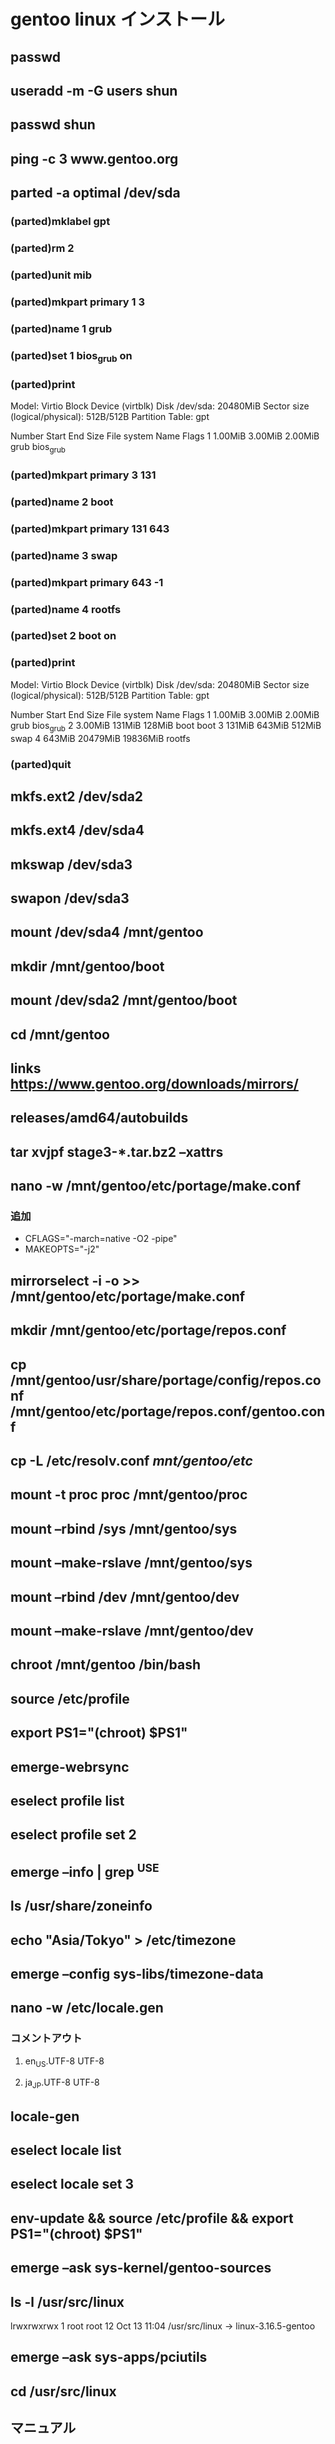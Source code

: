 * gentoo linux インストール

** passwd

** useradd -m -G users shun

** passwd shun

** ping -c 3 www.gentoo.org

** parted -a optimal /dev/sda
*** (parted)mklabel gpt
*** (parted)rm 2
*** (parted)unit mib
*** (parted)mkpart primary 1 3
*** (parted)name 1 grub
*** (parted)set 1 bios_grub on
*** (parted)print
    Model: Virtio Block Device (virtblk)
    Disk /dev/sda: 20480MiB
    Sector size (logical/physical): 512B/512B
    Partition Table: gpt
  
    Number   Start      End      Size     File system  Name   Flags
    1       1.00MiB    3.00MiB  2.00MiB               grub   bios_grub
*** (parted)mkpart primary 3 131
*** (parted)name 2 boot
*** (parted)mkpart primary 131 643
*** (parted)name 3 swap
*** (parted)mkpart primary 643 -1
*** (parted)name 4 rootfs
*** (parted)set 2 boot on
*** (parted)print
    Model: Virtio Block Device (virtblk)
    Disk /dev/sda: 20480MiB
    Sector size (logical/physical): 512B/512B
    Partition Table: gpt
  
    Number   Start      End      Size     File system  Name   Flags
    1       1.00MiB    3.00MiB  2.00MiB               grub   bios_grub
    2       3.00MiB    131MiB   128MiB                boot   boot
    3       131MiB     643MiB   512MiB                swap
    4       643MiB     20479MiB 19836MiB              rootfs
*** (parted)quit

** mkfs.ext2 /dev/sda2

** mkfs.ext4 /dev/sda4

** mkswap /dev/sda3

** swapon /dev/sda3

** mount /dev/sda4 /mnt/gentoo

** mkdir /mnt/gentoo/boot

** mount /dev/sda2 /mnt/gentoo/boot

** cd /mnt/gentoo

** links https://www.gentoo.org/downloads/mirrors/

** releases/amd64/autobuilds

** tar xvjpf stage3-*.tar.bz2 --xattrs

** nano -w /mnt/gentoo/etc/portage/make.conf
*** 追加
    - CFLAGS="-march=native -O2 -pipe"
    - MAKEOPTS="-j2"

** mirrorselect -i -o >> /mnt/gentoo/etc/portage/make.conf

** mkdir /mnt/gentoo/etc/portage/repos.conf

** cp /mnt/gentoo/usr/share/portage/config/repos.conf /mnt/gentoo/etc/portage/repos.conf/gentoo.conf

** cp -L /etc/resolv.conf /mnt/gentoo/etc/

** mount -t proc proc /mnt/gentoo/proc

** mount --rbind /sys /mnt/gentoo/sys

** mount --make-rslave /mnt/gentoo/sys

** mount --rbind /dev /mnt/gentoo/dev

** mount --make-rslave /mnt/gentoo/dev

** chroot /mnt/gentoo /bin/bash

** source /etc/profile

** export PS1="(chroot) $PS1"

** emerge-webrsync

** eselect profile list

** eselect profile set 2

** emerge --info | grep ^USE

** ls /usr/share/zoneinfo

** echo "Asia/Tokyo" > /etc/timezone

** emerge --config sys-libs/timezone-data

** nano -w /etc/locale.gen
*** コメントアウト
**** en_US.UTF-8 UTF-8
**** ja_JP.UTF-8 UTF-8

** locale-gen

** eselect locale list

** eselect locale set 3

** env-update && source /etc/profile && export PS1="(chroot) $PS1"

** emerge --ask sys-kernel/gentoo-sources

** ls -l /usr/src/linux
   lrwxrwxrwx    1 root   root    12 Oct 13 11:04 /usr/src/linux -> linux-3.16.5-gentoo

** emerge --ask sys-apps/pciutils

** cd /usr/src/linux

** マニュアル
*** make menuconfig
    Device Drivers --->
      Generic Driver Options --->
        [*] Maintain a devtmpfs filesystem to mount at /dev
        [ ]   Automount devtmpfs at /dev, after the kernel mounted the rootfs
    File systems --->
    (Select one or more of the following options as needed by your system)
      <*> Second extended fs support
      <*> Ext3 journalling file system support
      <*> The Extended 4 (ext4) filesystem
      <*> Reiserfs support
      <*> JFS filesystem support
      <*> XFS filesystem support
      ...
      Pseudo Filesystems --->
        [*] /proc file system support
        [*] Virtual memory file system support (former shm fs)
    Processor type and features  --->
      [*] Symmetric multi-processing support

*** make && make modules_install

*** make install

** 自動
*** emerge --ask sys-kernel/genkernel

*** nano -w /etc/fstab
**** /dev/sda2	/boot	ext2	defaults	0 2

*** genkernel all

*** ls /boot/kernel* /boot/initramfs*

*** カーネルとinitrdの名前をメモ
    - /boot/initramfs-genkernel-x86_64-4.4.6-gentoo
    - /boot/kernel-genkernel-x86_64-4.4.6-gentoo

** find /lib/modules/<kernel version>/ -type f -iname '*.o' -or -iname '*.ko' | less

** nano -w /etc/conf.d/modules
   - modules="3c59x"

** emerge --ask sys-kernel/linux-firmware

** nano -w /etc/fstab
   /dev/sda2   /boot        ext2    defaults,noatime     0 2
   /dev/sda3   none         swap    sw                   0 0
   /dev/sda4   /            ext4    noatime              0 1
  
   /dev/cdrom  /mnt/cdrom   auto    noauto,user          0 0

** nano -w /etc/conf.d/hostname
   - ex) hostname="tux"

** nano -w /etc/conf.d/net
   - ex) dns_domain_lo="homenetwork"

** emerge --ask --noreplace net-misc/netifrc

** nano -w /etc/conf.d/net
   - config_eth0="192.168.0.2 netmask 255.255.255.0 brd 192.168.0.255"
   - routes_eth0="default via 192.168.0.1"
   - config_eth0="dhcp"

** cd /etc/init.d

** ln -s net.lo net.eth0

** rc-update add net.eth0 default

** nano -w /etc/hosts
   - 127.0.0.1     tux.homenetwork tux localhost

** passwd

** nano -w /etc/rc.conf

** nano -w /etc/conf.d/keymaps

** nano -w /etc/conf.d/hwclock

** rc-update add sshd default

** emerge --ask sys-boot/grub:2

** emerge --ask --update --newuse --verbose --ask sys-boot/grub:2

** grub2-install /dev/sda

** grub2-mkconfig -o /boot/grub/grub.cfg

** exit

** cd

** umount -l /mnt/gentoo/dev{/shm,/pts,}

** umount /mnt/gentoo{/boot,/sys,/proc,}

** reboot


              [2016-04-27 22:02] 

